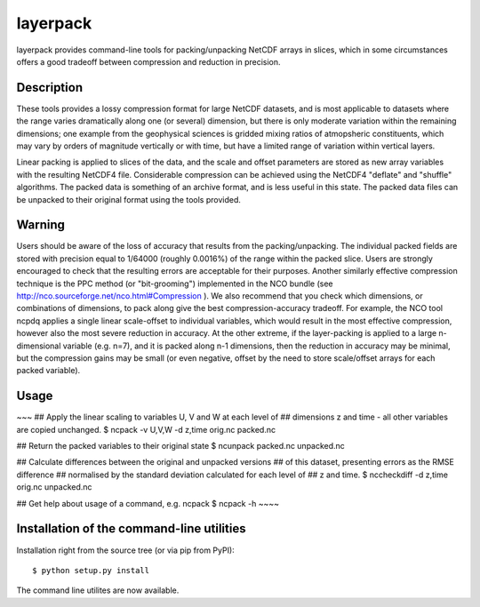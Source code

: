 layerpack
========================

layerpack provides command-line tools for packing/unpacking NetCDF
arrays in slices, which in some circumstances offers a good tradeoff
between compression and reduction in precision. 

Description
-----

These tools provides a lossy compression format for large NetCDF
datasets, and is most applicable to datasets where the range varies
dramatically along one (or several) dimension, but there is only
moderate variation within the remaining dimensions; one example from
the geophysical sciences is gridded mixing ratios of atmopsheric
constituents, which may vary by orders of magnitude vertically or with
time, but have a limited range of variation within vertical layers.

Linear packing is applied to slices of the data, and the scale and
offset parameters are stored as new array variables with the resulting
NetCDF4 file. Considerable compression can be achieved using the
NetCDF4 "deflate" and "shuffle" algorithms. The packed data is
something of an archive format, and is less useful in this state. The
packed data files can be unpacked to their original format using the
tools provided.

Warning
-----
Users should be aware of the loss of accuracy that results from the
packing/unpacking. The individual packed fields are stored with
precision equal to 1/64000 (roughly 0.0016%) of the range within the
packed slice. Users are strongly encouraged to check that the
resulting errors are acceptable for their purposes. Another similarly
effective compression technique is the PPC method (or "bit-grooming")
implemented in the NCO bundle (see
http://nco.sourceforge.net/nco.html#Compression ). We also recommend
that you check which dimensions, or combinations of dimensions, to
pack along give the best compression-accuracy tradeoff. For example,
the NCO tool ncpdq applies a single linear scale-offset to individual
variables, which would result in the most effective compression,
however also the most severe reduction in accuracy. At the other
extreme, if the layer-packing is applied to a large n-dimensional
variable (e.g. n=7), and it is packed along n-1 dimensions, then the
reduction in accuracy may be minimal, but the compression gains may be
small (or even negative, offset by the need to store scale/offset
arrays for each packed variable).


Usage
-----

~~~
## Apply the linear scaling to variables U, V and W at each level of
## dimensions z and time - all other variables are copied unchanged.
$ ncpack -v U,V,W -d z,time orig.nc packed.nc

## Return the packed variables to their original state
$ ncunpack packed.nc unpacked.nc

## Calculate differences between the original and unpacked versions
## of this dataset, presenting errors as the RMSE difference
## normalised by the standard deviation calculated for each level of
## z and time.
$ nccheckdiff -d z,time orig.nc unpacked.nc

## Get help about usage of a command, e.g. ncpack
$ ncpack -h
~~~~

Installation of the command-line utilities
--------

Installation right from the source tree (or via pip from PyPI)::

    $ python setup.py install

The command line utilites are now available.
